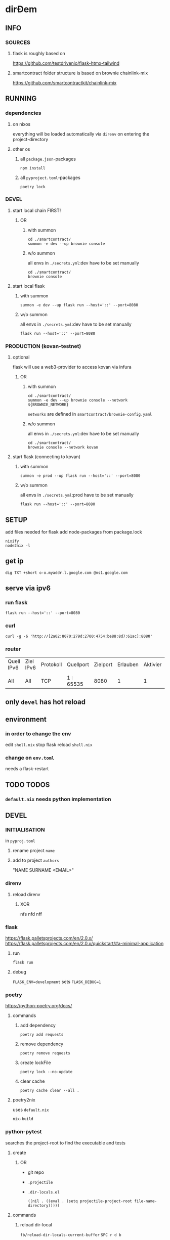 * dirĐem
** INFO
*** SOURCES
**** flask is roughly based on
https://github.com/testdrivenio/flask-htmx-tailwind
**** smartcontract folder structure is based on brownie chainlink-mix
https://github.com/smartcontractkit/chainlink-mix
** RUNNING
*** dependencies
**** on nixos
everything will be loaded automatically via ~direnv~ on entering the project-directory
**** other os
***** all =package.json=-packages
#+begin_src shell :results drawer
npm install
#+end_src
***** all =pyproject.toml=-packages
#+begin_src shell :results drawer
poetry lock
#+end_src
*** DEVEL
**** start local chain FIRST!
***** OR
****** with summon
#+begin_src shell :results drawer
  cd ./smartcontract/
  summon -e dev --up brownie console
#+end_src
****** w/o summon
all envs in =./secrets.yml=:dev  have to be set manually
#+begin_src shell :results drawer
  cd ./smartcontract/
  brownie console
#+end_src
**** start local flask
****** with summon
#+begin_src shell :results drawer
summon -e dev --up flask run --host='::' --port=8080
#+end_src
****** w/o summon
all envs in =./secrets.yml=:dev  have to be set manually
#+begin_src shell :results drawer
  flask run --host='::' --port=8080
#+end_src
*** PRODUCTION (kovan-testnet)
**** optional
flask will use a  web3-provider to access kovan via infura
***** OR
****** with summon
#+begin_src shell :results drawer
  cd ./smartcontract/
  summon -e dev --up brownie console --network ${BROWNIE_NETWORK}
#+end_src
~networks~ are defined in =smartcontract/brownie-config.yaml=
****** w/o summon
all envs in =./secrets.yml=:dev  have to be set manually
#+begin_src shell :results drawer
  cd ./smartcontract/
  brownie console --network kovan
#+end_src
**** start flask (connecting to kovan)
****** with summon
#+begin_src shell :results drawer
summon -e prod --up flask run --host='::' --port=8080
#+end_src
****** w/o summon
all envs in =./secrets.yml=:prod  have to be set manually
#+begin_src shell :results drawer
  flask run --host='::' --port=8080
#+end_src
** SETUP
add files needed for flask
add node-packages from package.lock
#+begin_src shell :results drawer
nixify
node2nix -l
#+end_src
** get ip
#+begin_src shell :results drawer
dig TXT +short o-o.myaddr.l.google.com @ns1.google.com
#+end_src
** serve via ipv6
*** run flask
#+begin_src shell :results drawer
  flask run --host='::' --port=8080
#+end_src
*** curl
#+begin_src shell :results drawer
curl -g -6 'http://[2a02:8070:279d:2700:4754:be88:8d7:61ac]:8080'
#+end_src
*** router
| Quell IPv6 | Ziel IPv6 | Protokoll | Quellport | Zielport | Erlauben | Aktivier | Löschen |
|            |           |           |           |          |          |          |         |
| All        | All       | TCP       | 1 : 65535 |     8080 |        1 |        1 |       0 |
** only ~devel~ has hot reload
** environment
*** in order to change the env
edit =shell.nix=
stop flask
reload =shell.nix=
*** change on =env.toml=
needs a flask-restart
** TODO TODOS
*** =default.nix= needs python implementation
** DEVEL
*** INITIALISATION
in =pyproj.toml=
1. rename project ~name~
2. add to   project ~authors~
   #+begin_example shell
   "NAME SURNAME <EMAIL>"
   #+end_example
*** direnv
**** reload direnv
***** XOR
#+begin_example shell
  nfs
  nfd
  nff
#+end_example
*** flask
https://flask.palletsprojects.com/en/2.0.x/
https://flask.palletsprojects.com/en/2.0.x/quickstart/#a-minimal-application
**** run
#+begin_src shell :results drawer
  flask run
#+end_src
**** debug
~FLASK_ENV=development~ sets ~FLASK_DEBUG=1~
*** poetry
https://python-poetry.org/docs/
**** commands
***** add dependency
#+begin_src shell :results drawer
poetry add requests
#+end_src
***** remove dependency
#+begin_src shell :results drawer
poetry remove requests
#+end_src
***** create lockFile
#+begin_src shell :results drawer
poetry lock --no-update
#+end_src
***** clear cache
#+begin_src shell :results drawer
poetry cache clear --all .
#+end_src
**** poetry2nix
uses =default.nix=
#+begin_src shell :results drawer
  nix-build
#+end_src
*** python-pytest
searches the project-root to find the executable and tests
**** create
***** OR
- git repo
- =.projectile=
- =.dir-locals.el=
   #+begin_src elisp
   ((nil . ((eval . (setq projectile-project-root file-name-directory)))))
   #+end_src
**** commands
***** reload dir-local
~fb/reload-dir-locals-current-buffer~
=SPC r d b=
***** invalidate projectRoot (projectileCache)
~projectile-invalidate-cache~
=SPC p i=
*** npm
**** add to =package.json= without installing
#+begin_src shell :results drawer
npm install --package-lock-only --no-package-lock @tailwindcss/custom-forms --save-dev
#+end_src
